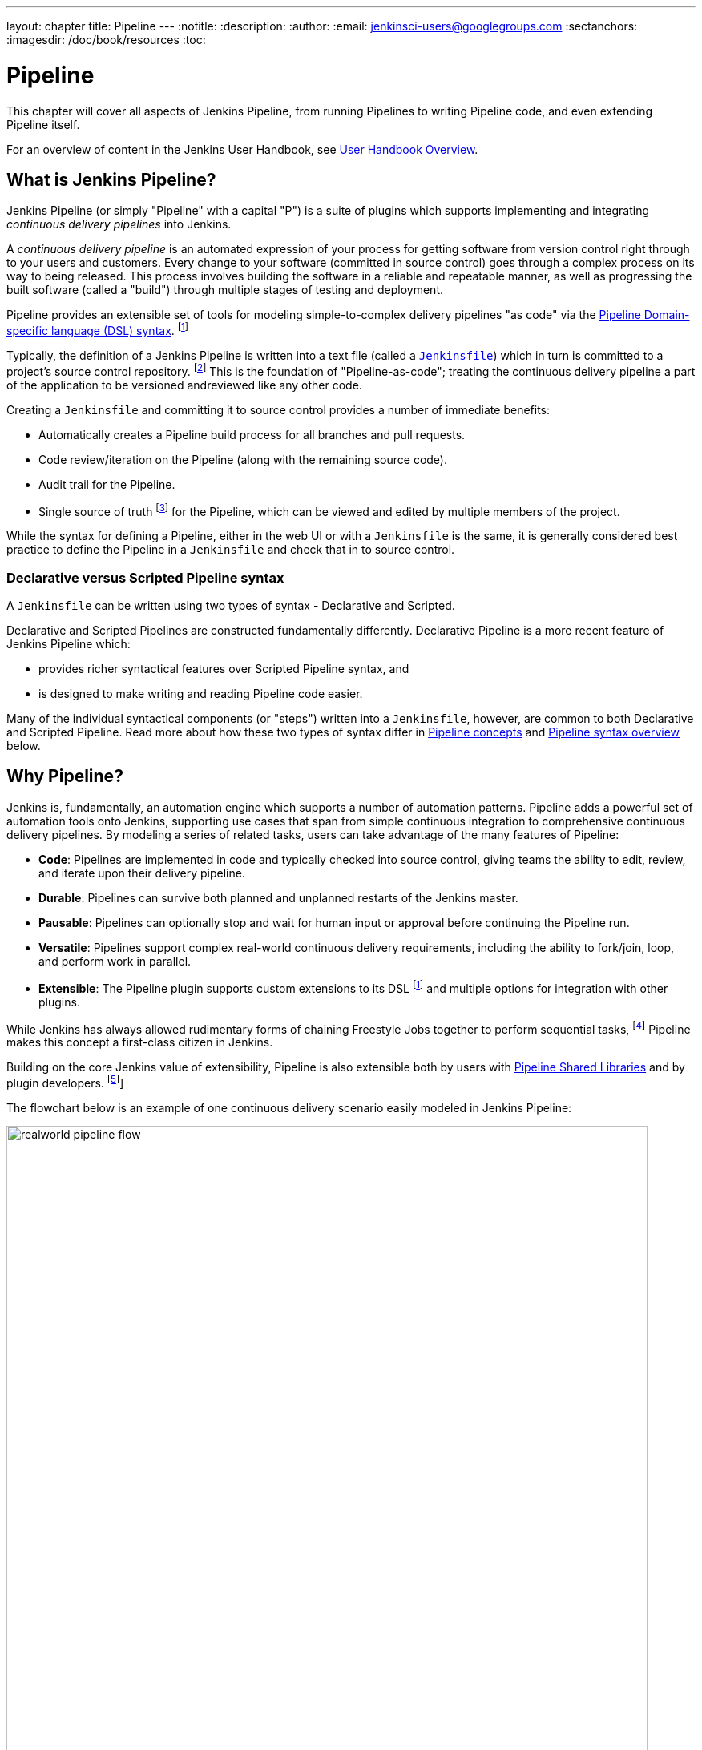 ---
layout: chapter
title: Pipeline
---
:notitle:
:description:
:author:
:email: jenkinsci-users@googlegroups.com
:sectanchors:
:imagesdir: /doc/book/resources
:toc:


= Pipeline

This chapter will cover all aspects of Jenkins Pipeline, from running Pipelines
to writing Pipeline code, and even extending Pipeline itself.

For an overview of content in the Jenkins User Handbook, see
<<getting-started#,User Handbook Overview>>.

[[overview]]
== What is Jenkins Pipeline?

Jenkins Pipeline (or simply "Pipeline" with a capital "P") is a suite of plugins
which supports implementing and integrating _continuous delivery pipelines_ into
Jenkins.

A _continuous delivery pipeline_ is an automated expression of your process for
getting software from version control right through to your users and customers.
Every change to your software (committed in source control) goes through a
complex process on its way to being released. This process involves building the
software in a reliable and repeatable manner, as well as progressing the built
software (called a "build") through multiple stages of testing and deployment.

Pipeline provides an extensible set of tools for modeling simple-to-complex
delivery pipelines "as code" via the
<<pipeline/syntax#,Pipeline Domain-specific language (DSL) syntax>>.
footnoteref:[dsl,link:https://en.wikipedia.org/wiki/Domain-specific_language[Domain-specific language]]

Typically, the definition of a Jenkins Pipeline is written into a text file
(called a link:jenkinsfile[`Jenkinsfile`]) which in turn is committed to a
project's source control repository.
footnoteref:[scm,link:https://en.wikipedia.org/wiki/Source_control_management[Source control management]]
This is the foundation of "Pipeline-as-code"; treating the continuous delivery
pipeline a part of the application to be versioned andreviewed like any other
code.

Creating a `Jenkinsfile` and committing it to source control provides a number
of immediate benefits:

* Automatically creates a Pipeline build process for all branches and pull
  requests.
* Code review/iteration on the Pipeline (along with the remaining source code).
* Audit trail for the Pipeline.
* Single source of truth
  footnote:[link:https://en.wikipedia.org/wiki/Single_source_of_truth[Single source of truth]]
  for the Pipeline, which can be viewed and edited by multiple
  members of the project.

While the syntax for defining a Pipeline, either in the web UI or with a
`Jenkinsfile` is the same, it is generally considered best practice to define
the Pipeline in a `Jenkinsfile` and check that in to source control.


=== Declarative versus Scripted Pipeline syntax

A `Jenkinsfile` can be written using two types of syntax - Declarative and
Scripted.

Declarative and Scripted Pipelines are constructed fundamentally differently.
Declarative Pipeline is a more recent feature of Jenkins Pipeline which:

* provides richer syntactical features over Scripted Pipeline syntax, and
* is designed to make writing and reading Pipeline code easier.

Many of the individual syntactical components (or "steps") written into a
`Jenkinsfile`, however, are common to both Declarative and Scripted Pipeline.
Read more about how these two types of syntax differ in
<<#pipeline-concepts,Pipeline concepts>> and
<<#pipeline-syntax-overview,Pipeline syntax overview>> below.


[[why]]
== Why Pipeline?

Jenkins is, fundamentally, an automation engine which supports a number of
automation patterns. Pipeline adds a powerful set of automation tools onto
Jenkins, supporting use cases that span from simple continuous integration to
comprehensive continuous delivery pipelines. By modeling a series of related
tasks, users can take advantage of the many features of Pipeline:

* *Code*: Pipelines are implemented in code and typically checked into source
  control, giving teams the ability to edit, review, and iterate upon their
  delivery pipeline.
* *Durable*: Pipelines can survive both planned and unplanned restarts of the
  Jenkins master.
* *Pausable*: Pipelines can optionally stop and wait for human input or approval
  before continuing the Pipeline run.
* *Versatile*: Pipelines support complex real-world continuous delivery
  requirements, including the ability to fork/join, loop, and perform work in
  parallel.
* *Extensible*: The Pipeline plugin supports custom extensions to its DSL
  footnoteref:[dsl] and multiple options for integration with other plugins.

While Jenkins has always allowed rudimentary forms of chaining Freestyle Jobs
together to perform sequential tasks,
footnote:[Additional plugins have been used to implement complex behaviors
utilizing Freestyle Jobs such as the Copy Artifact, Parameterized Trigger, and
Promoted Builds plugins] Pipeline makes this concept a first-class citizen in
Jenkins.

Building on the core Jenkins value of extensibility, Pipeline is also extensible
both by users with <<pipeline/shared-libraries#,Pipeline Shared Libraries>> and
by plugin developers.
footnoteref:[ghof,plugin:github-organization-folder[GitHub Organization Folder plugin]]

The flowchart below is an example of one continuous delivery scenario easily
modeled in Jenkins Pipeline:

image::pipeline/realworld-pipeline-flow.png[title="Pipeline Flow", 800]


== Pipeline concepts

The following concepts are key aspects of Jenkins Pipeline, which tie in closely
to Pipeline syntax (see the <<#pipeline-syntax-overview,Overview>> below).


=== Pipeline

A Pipeline is a user-defined model of a continuous delivery pipeline. A
Pipeline's code defines your entire build process, which typically includes
stages for building an application, testing it and then delivering it.

Also, a `pipeline` block is a
<<#declarative-pipeline-requirements,key part of Declarative Pipeline syntax>>.


=== Node

A node is a machine which is part of the Jenkins environment and is capable of
executing a Pipeline.

Also, a `node` block is a
<<#scripted-pipeline-requirements,key part of Scripted Pipeline syntax>>.


=== Stage

A `stage` block defines a conceptually distinct subset of tasks performed
through the entire Pipeline (e.g. "Build", "Test" and "Deploy" stages),
which is used by many plugins to visualize or present Jenkins Pipeline
status/progress.
footnoteref:[blueocean,link:/projects/blueocean[Blue Ocean],
link:https://wiki.jenkins-ci.org/display/JENKINS/Pipeline+Stage+View+Plugin[Pipeline
Stage View plugin]]


=== Step

A single task. Fundamentally, a step tells Jenkins _what_ to do at a
particular point in time (or "step" in the process). For example, to execute
the shell command `make` use the `sh` step: `sh 'make'`. When a plugin
extends the Pipeline DSL, that typically means the plugin has implemented a
new _step_.


== Pipeline syntax overview

The following Pipeline code skeletons illustrate the fundamental differences
between Declarative Pipeline syntax and Scripted Pipeline syntax.


=== Declarative Pipeline fundamentals

In Declarative Pipeline syntax, the `pipeline` block defines all the work done
throughout your entire Pipeline.

[pipeline]
----
// Declarative //
pipeline {
    agent any // <1>
    stages {
        stage('Build') { // <2>
            steps {
                // // <3>
            }
        }
        stage('Test') { // <4>
            steps {
                // // <5>
            }
        }
        stage('Deploy') { // <6>
            steps {
                // // <7>
            }
        }
    }
}
// Script //
----
<1> Execute this Pipeline or any of its stages, on any available agent.
<2> Defines the "Build" stage.
<3> Perform some steps related to the "Build" stage.
<4> Defines the "Test" stage.
<5> Perform some steps related to the "Test" stage.
<6> Defines the "Deploy" stage.
<7> Perform some steps related to the "Deploy" stage.


=== Scripted Pipeline fundamentals

In Scripted Pipeline syntax, one or more `node` blocks do/es the core work
throughout the entire Pipeline. Although this is not a mandatory requirement of
Scripted Pipeline syntax, confining your Pipeline's work inside of a `node`
block does two things:

. Schedules the steps contained within the block to run by adding an item
  to the Jenkins queue. As soon as an executor is free on a node, the
  steps will run.
. Creates a workspace (a directory specific to that particular
  Pipeline) where work can be done on files checked out from source control. +
  *Caution:* Depending on your Jenkins configuration, some workspaces may
  not get automatically cleaned up after a period of inactivity. See tickets
  and discussion linked from
  https://issues.jenkins-ci.org/browse/JENKINS-2111[JENKINS-2111] for more
  information.

[pipeline]
----
// Declarative //
// Script //
node {  // <1>
    stage('Build') { // <2>
        // // <3>
    }
    stage('Test') { // <4>
        // // <5>
    }
    stage('Deploy') { // <6>
        // // <7>
    }
}
----
<1> Execute this Pipeline or any of its stages, on any available agent.
<2> Defines the "Build" stage. `stage` blocks are optional in Scripted Pipeline
syntax. However, implementing `stage` blocks in a Scripted Pipeline provides
clearer visualization of each `stage`'s subset of tasks/steps in the Jenkins UI.
<3> Perform some steps related to the "Build" stage.
<4> Defines the "Test" stage.
<5> Perform some steps related to the "Test" stage.
<6> Defines the "Deploy" stage.
<7> Perform some steps related to the "Deploy" stage.


== Pipeline example

Here is an example of a `Jenkinsfile` using Declarative Pipeline syntax - its
Scripted syntax equivalent can be accessed by clicking the *Toggle Scripted
Pipeline* link below:

[pipeline]
----
// Declarative //
pipeline { // <1>
    agent any // <2>
    stages {
        stage('Build') { // <3>
            steps { // <4>
                sh 'make' // <5>
            }
        }
        stage('Test'){
            steps {
                sh 'make check'
                junit 'reports/**/*.xml' // <6>
            }
        }
        stage('Deploy') {
            steps {
                sh 'make publish'
            }
        }
    }
}
// Script //
node { // <7>
    stage('Build') { // <3>
        sh 'make' // <5>
    }
    stage('Test') {
        sh 'make check'
        junit 'reports/**/*.xml' // <6>
    }
    stage('Deploy') {
        sh 'make publish'
    }
}
----
<1> <<pipeline/syntax#declarative-pipeline,`pipeline`>> is Declarative
Pipeline-specific syntax that defines a "block" containing all content and
instructions for executing the entire Pipeline.
<2> <<pipeline/syntax#agent,`agent`>> is Declarative Pipeline-specific syntax
that instructs Jenkins to allocate an executor (on a node) and workspace for the
entire Pipeline.
<3> <<pipeline/syntax#stage,`stage`>> describes a stage of this Pipeline. As
mentioned <<#scripted-pipeline-fundamentals,above>>, these are optional in
Scripted Pipeline syntax.
<4> <<pipeline/syntax#steps, `steps`>> is Declarative Pipeline-specific syntax
that describes the steps to be run in this `stage`.
<5> `sh` is a Pipeline <<pipeline/syntax#steps,step>> (provided by the
plugin:workflow-durable-task-step[Pipeline: Nodes and Processes plugin]) that
executes the given shell command.
<6> `junit` is another a Pipeline <<pipeline/syntax#steps,step>> (provided by
the plugin:junit[JUnit plugin]) for aggregating test reports.
<7> `node` is Scripted Pipeline-specific syntax that instructs Jenkins to
execute this Pipeline (and any stages contained within it), on any available
agent/node. This is effectively equivalent to `agent` in Declarative
Pipeline-specific syntax.

Read more about Pipeline syntax on the <<pipeline/syntax#,Pipeline Syntax>>
page.
